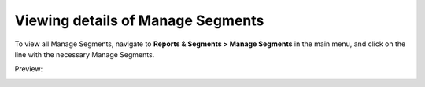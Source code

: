 Viewing details of Manage Segments
----------------------------------

To view all Manage Segments, navigate to **Reports & Segments > Manage Segments** in the main menu, and click on the line with the necessary Manage Segments.

Preview:

.. image:: /complete_reference/img/reports_and_segments/manage_segments/ManageSegmentsView.png
   :class: with-border

